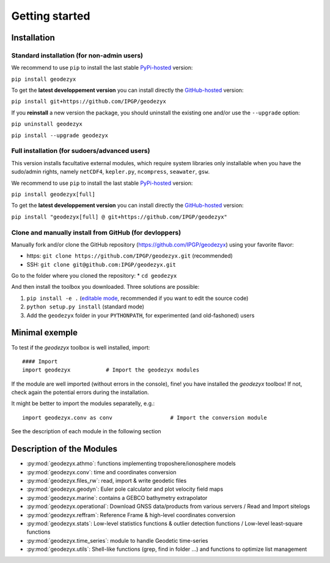 .. _getting_started:

===============
Getting started
===============

.. _install: 

------------
Installation
------------

Standard installation (for non-admin users)
-------------------------------------------

We recommend to use ``pip`` to install the last stable `PyPi-hosted <https://pypi.org/project/geodezyx/>`_ version:

``pip install geodezyx``

To get the **latest developpement version** you can install directly the `GitHub-hosted <https://github.com/IPGP/geodezyx>`_ version:

``pip install git+https://github.com/IPGP/geodezyx``

If you **reinstall** a new version the package, you should uninstall the existing one and/or use the ``--upgrade`` option:

``pip uninstall geodezyx``

``pip install --upgrade geodezyx``


Full installation (for sudoers/advanced users)
----------------------------------------------

This version installs facultative external modules, which require system libraries only installable when you have the sudo/admin rights, namely ``netCDF4``, ``kepler.py``, ``ncompress``, ``seawater``, ``gsw``.

We recommend to use ``pip`` to install the last stable `PyPi-hosted <https://pypi.org/project/geodezyx/>`_ version:

``pip install geodezyx[full]``

To get the **latest developpement version** you can install directly the `GitHub-hosted <https://github.com/IPGP/geodezyx>`_ version:

``pip install "geodezyx[full] @ git+https://github.com/IPGP/geodezyx"``

Clone and manually install from GitHub (for devloppers)
-------------------------------------------------------

Manually fork and/or clone the GitHub repository (https://github.com/IPGP/geodezyx) using your favorite flavor:

* https: ``git clone https://github.com/IPGP/geodezyx.git`` (recommended)
* SSH: ``git clone git@github.com:IPGP/geodezyx.git``

Go to the folder where you cloned the repository:
* ``cd geodezyx``

And then install the toolbox you downloaded. Three solutions are possible:

1. ``pip install -e .`` (`editable mode <https://setuptools.pypa.io/en/latest/userguide/development_mode.html>`_, recommended if you want to edit the source code)
2. ``python setup.py install`` (standard mode)
3. Add the ``geodezyx`` folder in your ``PYTHONPATH``, for experimented (and old-fashoned) users


---------------
Minimal exemple
---------------

To test if the `geodezyx` toolbox is well installed, import:
::

    #### Import
    import geodezyx           # Import the geodezyx modules

If the module are well imported (without errors in the console), fine! you have installed the `geodezyx` toolbox!
If not, check again the potential errors during the installation.

It might be better to import the modules separatelly, e.g.:

::

    import geodezyx.conv as conv                  # Import the conversion module

See the description of each module in the following section

--------------------------
Description of the Modules
--------------------------

* :py:mod:`geodezyx.athmo`: functions implementing troposhere/ionosphere models
* :py:mod:`geodezyx.conv`: time and coordinates conversion
* :py:mod:`geodezyx.files_rw`: read, import & write geodetic files
* :py:mod:`geodezyx.geodyn`: Euler pole calculator and plot velocity field maps
* :py:mod:`geodezyx.marine`: contains a GEBCO bathymetry extrapolator
* :py:mod:`geodezyx.operational`: Download GNSS data/products from various servers / Read and Import sitelogs
* :py:mod:`geodezyx.reffram`: Reference Frame & high-level coordinates conversion
* :py:mod:`geodezyx.stats`: Low-level statistics functions & outlier detection functions / Low-level least-square functions
* :py:mod:`geodezyx.time_series`: module to handle Geodetic time-series
* :py:mod:`geodezyx.utils`: Shell-like functions (grep, find in folder ...) and functions to optimize list management

